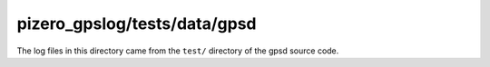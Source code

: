 pizero_gpslog/tests/data/gpsd
=============================

The log files in this directory came from the ``test/`` directory of the gpsd source code.
